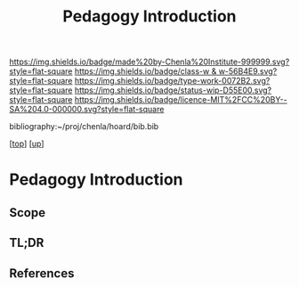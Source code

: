 #   -*- mode: org; fill-column: 60 -*-

#+TITLE: Pedagogy Introduction
#+STARTUP: showall
#+TOC: headlines 4
#+PROPERTY: filename

[[https://img.shields.io/badge/made%20by-Chenla%20Institute-999999.svg?style=flat-square]] 
[[https://img.shields.io/badge/class-w & w-56B4E9.svg?style=flat-square]]
[[https://img.shields.io/badge/type-work-0072B2.svg?style=flat-square]]
[[https://img.shields.io/badge/status-wip-D55E00.svg?style=flat-square]]
[[https://img.shields.io/badge/licence-MIT%2FCC%20BY--SA%204.0-000000.svg?style=flat-square]]

bibliography:~/proj/chenla/hoard/bib.bib

[[[../../index.org][top]]] [[[../index.org][up]]]

* Pedagogy Introduction
:PROPERTIES:
:CUSTOM_ID:
:Name:     /home/deerpig/proj/chenla/warp/11/02/intro.org
:Created:  2018-05-05T18:52@Prek Leap (11.642600N-104.919210W)
:ID:       6089264e-3e4c-44fd-9685-25901a442435
:VER:      578793194.104095057
:GEO:      48P-491193-1287029-15
:BXID:     proj:SKY5-8754
:Class:    primer
:Type:     work
:Status:   wip
:Licence:  MIT/CC BY-SA 4.0
:END:

** Scope
** TL;DR
** References


